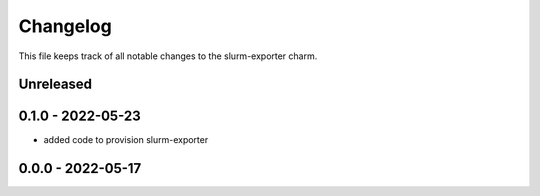 =========
Changelog
=========

This file keeps track of all notable changes to the slurm-exporter charm.

Unreleased
----------

0.1.0 - 2022-05-23
------------------

- added code to provision slurm-exporter

0.0.0 - 2022-05-17
------------------
